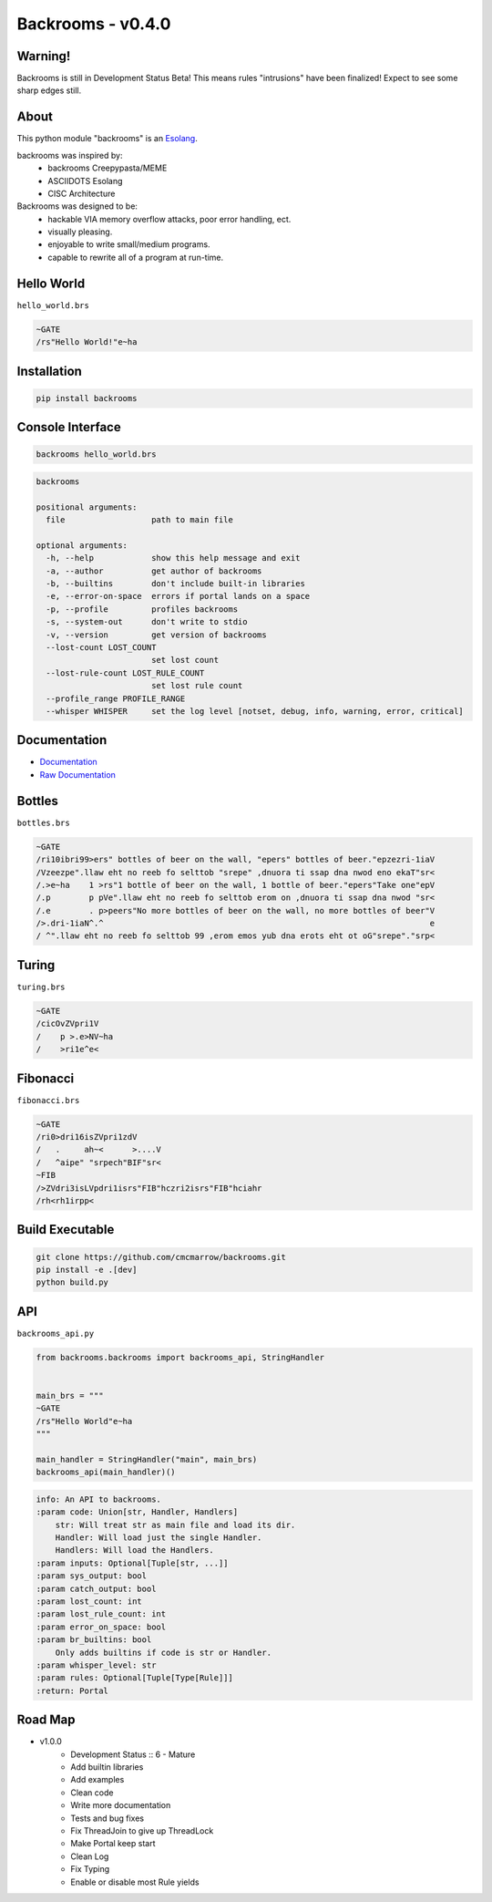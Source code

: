 ##################
Backrooms - v0.4.0
##################

********
Warning!
********
Backrooms is still in Development Status Beta!
This means rules "intrusions" have been finalized!
Expect to see some sharp edges still.

*****
About
*****
This python module "backrooms" is an `Esolang <https://esolangs.org/wiki/Main_Page>`_.

backrooms was inspired by:
    * backrooms Creepypasta/MEME
    * ASCIIDOTS Esolang
    * CISC Architecture

Backrooms was designed to be:
    * hackable VIA memory overflow attacks, poor error handling, ect.
    * visually pleasing.
    * enjoyable to write small/medium programs.
    * capable to rewrite all of a program at run-time.

***********
Hello World
***********
``hello_world.brs``

.. code-block:: text

   ~GATE
   /rs"Hello World!"e~ha

************
Installation
************
.. code-block:: bash

   pip install backrooms

*****************
Console Interface
*****************
.. code-block:: bash

   backrooms hello_world.brs

.. code-block:: text

   backrooms

   positional arguments:
     file                  path to main file

   optional arguments:
     -h, --help            show this help message and exit
     -a, --author          get author of backrooms
     -b, --builtins        don't include built-in libraries
     -e, --error-on-space  errors if portal lands on a space
     -p, --profile         profiles backrooms
     -s, --system-out      don't write to stdio
     -v, --version         get version of backrooms
     --lost-count LOST_COUNT
                           set lost count
     --lost-rule-count LOST_RULE_COUNT
                           set lost rule count
     --profile_range PROFILE_RANGE
     --whisper WHISPER     set the log level [notset, debug, info, warning, error, critical]

*************
Documentation
*************
* `Documentation <https://esolangs.org/wiki/Backrooms>`_
* `Raw Documentation <https://github.com/cmcmarrow/backrooms/blob/master/DOCUMENTATION.txt>`_

*******
Bottles
*******
``bottles.brs``

.. code-block:: text

   ~GATE
   /ri10ibri99>ers" bottles of beer on the wall, "epers" bottles of beer."epzezri-1iaV
   /Vzeezpe".llaw eht no reeb fo selttob "srepe" ,dnuora ti ssap dna nwod eno ekaT"sr<
   /.>e~ha    1 >rs"1 bottle of beer on the wall, 1 bottle of beer."epers"Take one"epV
   /.p        p pVe".llaw eht no reeb fo selttob erom on ,dnuora ti ssap dna nwod "sr<
   /.e        . p>peers"No more bottles of beer on the wall, no more bottles of beer"V
   />.dri-1iaN^.^                                                                    e
   / ^".llaw eht no reeb fo selttob 99 ,erom emos yub dna erots eht ot oG"srepe"."srp<

******
Turing
******
``turing.brs``

.. code-block:: text

   ~GATE
   /cicOvZVpri1V
   /    p >.e>NV~ha
   /    >ri1e^e<

*********
Fibonacci
*********
``fibonacci.brs``

.. code-block:: text

   ~GATE
   /ri0>dri16isZVpri1zdV
   /   .     ah~<      >....V
   /   ^aipe" "srpech"BIF"sr<
   ~FIB
   />ZVdri3isLVpdri1isrs"FIB"hczri2isrs"FIB"hciahr
   /rh<rh1irpp<

****************
Build Executable
****************
.. code-block:: bash

   git clone https://github.com/cmcmarrow/backrooms.git
   pip install -e .[dev]
   python build.py

***
API
***
``backrooms_api.py``

.. code-block:: python

   from backrooms.backrooms import backrooms_api, StringHandler


   main_brs = """
   ~GATE
   /rs"Hello World"e~ha
   """

   main_handler = StringHandler("main", main_brs)
   backrooms_api(main_handler)()

.. code-block:: text

   info: An API to backrooms.
   :param code: Union[str, Handler, Handlers]
       str: Will treat str as main file and load its dir.
       Handler: Will load just the single Handler.
       Handlers: Will load the Handlers.
   :param inputs: Optional[Tuple[str, ...]]
   :param sys_output: bool
   :param catch_output: bool
   :param lost_count: int
   :param lost_rule_count: int
   :param error_on_space: bool
   :param br_builtins: bool
       Only adds builtins if code is str or Handler.
   :param whisper_level: str
   :param rules: Optional[Tuple[Type[Rule]]]
   :return: Portal

********
Road Map
********
* v1.0.0
    * Development Status :: 6 - Mature
    * Add builtin libraries
    * Add examples
    * Clean code
    * Write more documentation
    * Tests and bug fixes
    * Fix ThreadJoin to give up ThreadLock
    * Make Portal keep start
    * Clean Log
    * Fix Typing
    * Enable or disable most Rule yields
